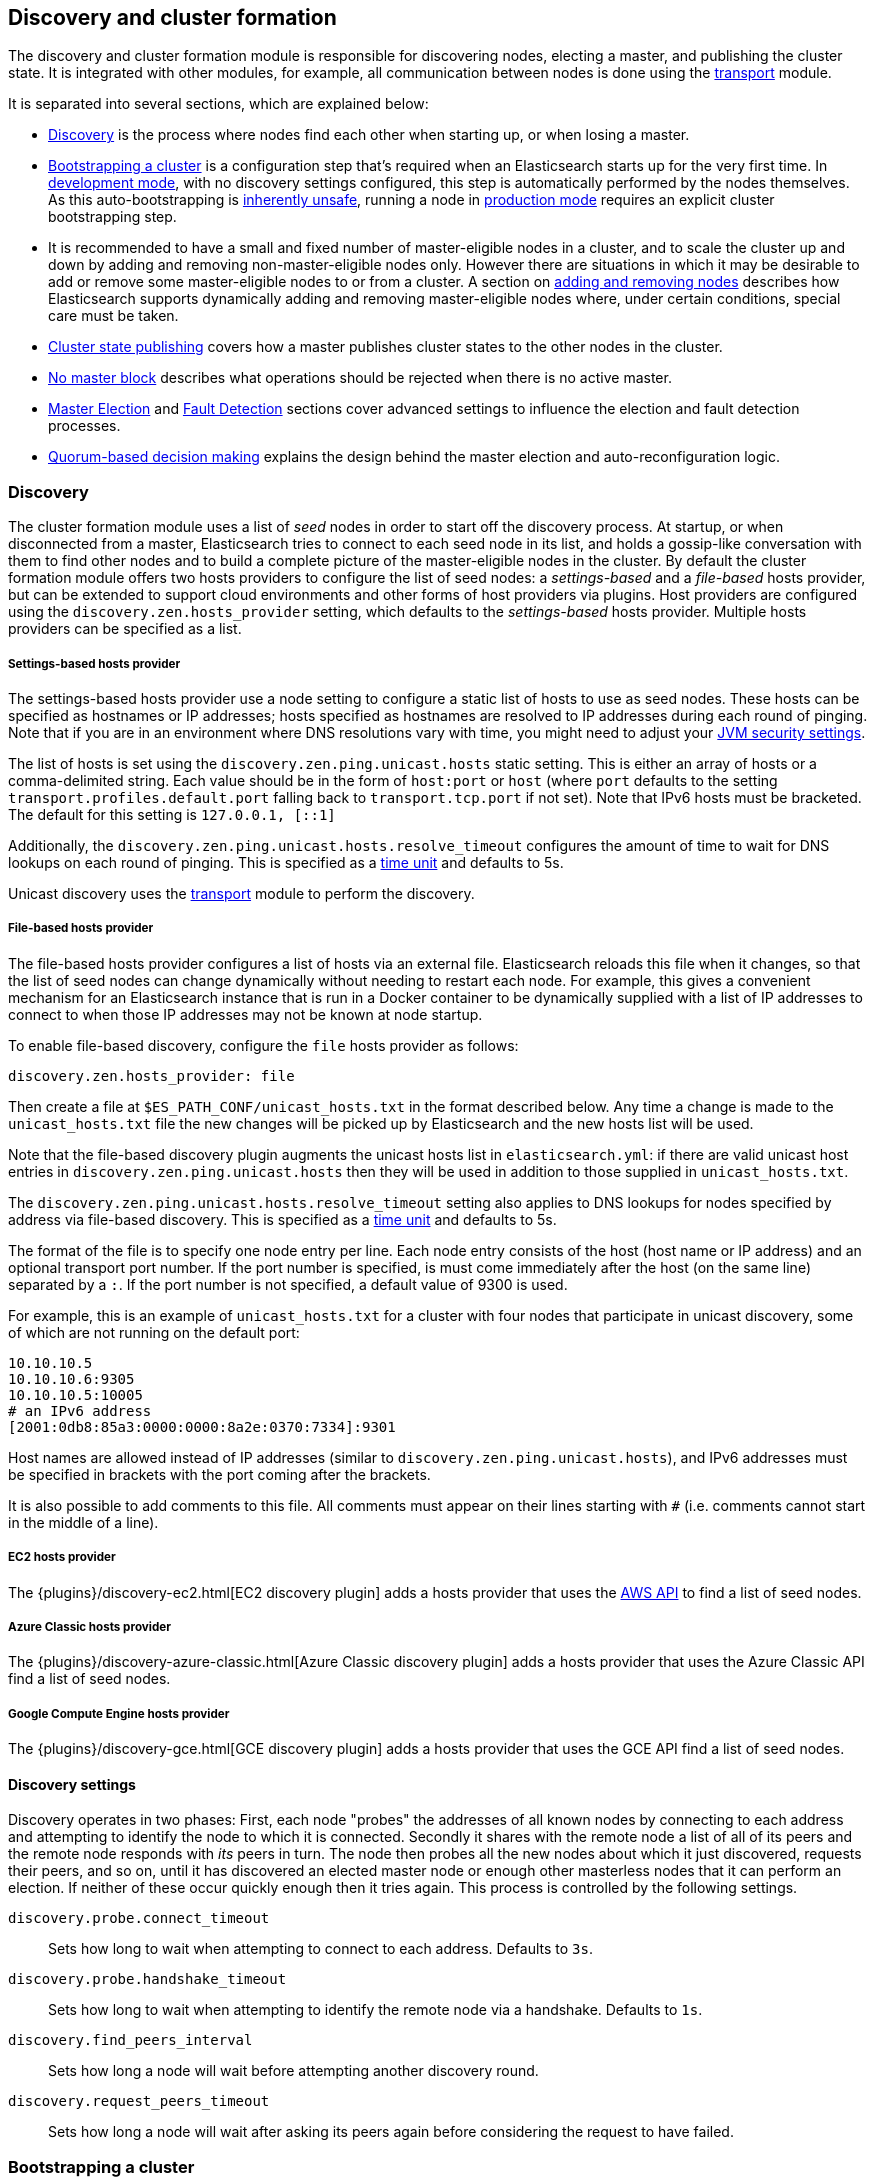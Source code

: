 [[modules-discovery]]
== Discovery and cluster formation

The discovery and cluster formation module is responsible for discovering nodes,
electing a master, and publishing the cluster state. It is integrated with other
modules, for example, all communication between nodes is done using the
<<modules-transport,transport>> module.

It is separated into several sections, which are explained below:

*   <<modules-discovery-hosts-providers,Discovery>> is the process where nodes
    find each other when starting up, or when losing a master.
*   <<modules-discovery-bootstrap-cluster>> is a configuration step that's
    required when an Elasticsearch starts up for the very first time.  In
    <<dev-vs-prod-mode,development mode>>, with no discovery settings
    configured, this step is automatically performed by the nodes themselves. As
    this auto-bootstrapping is <<modules-discovery-quorums,inherently unsafe>>,
    running a node in <<dev-vs-prod-mode,production mode>> requires an explicit
    cluster bootstrapping step.
*   It is recommended to have a small and fixed number of master-eligible nodes
    in a cluster, and to scale the cluster up and down by adding and removing
    non-master-eligible nodes only. However there are situations in which it may
    be desirable to add or remove some master-eligible nodes to or from a
    cluster.  A section on <<modules-discovery-adding-removing-nodes,adding and
    removing nodes>> describes how Elasticsearch supports dynamically adding and
    removing master-eligible nodes where, under certain conditions, special care
    must be taken.
*   <<cluster-state-publishing,Cluster state publishing>> covers how a master
    publishes cluster states to the other nodes in the cluster.
*   <<no-master-block>> describes what operations should be rejected when there
    is no active master.
*   <<master-election>> and <<fault-detection>> sections cover advanced settings
    to influence the election and fault detection processes.
*   <<modules-discovery-quorums,Quorum-based decision making>> explains the
    design behind the master election and auto-reconfiguration logic.

[float]
[[modules-discovery-hosts-providers]]
=== Discovery

The cluster formation module uses a list of _seed_ nodes in order to start off
the discovery process. At startup, or when disconnected from a master,
Elasticsearch tries to connect to each seed node in its list, and holds a
gossip-like conversation with them to find other nodes and to build a complete
picture of the master-eligible nodes in the cluster. By default the cluster
formation module offers two hosts providers to configure the list of seed nodes:
a _settings-based_ and a _file-based_ hosts provider, but can be extended to
support cloud environments and other forms of host providers via plugins.  Host
providers are configured using the `discovery.zen.hosts_provider` setting, which
defaults to the _settings-based_ hosts provider. Multiple hosts providers can be
specified as a list.

[float]
[[settings-based-hosts-provider]]
===== Settings-based hosts provider

The settings-based hosts provider use a node setting to configure a static list
of hosts to use as seed nodes. These hosts can be specified as hostnames or IP
addresses; hosts specified as hostnames are resolved to IP addresses during each
round of pinging. Note that if you are in an environment where DNS resolutions
vary with time, you might need to adjust your <<networkaddress-cache-ttl,JVM
security settings>>.

The list of hosts is set using the `discovery.zen.ping.unicast.hosts` static
setting.  This is either an array of hosts or a comma-delimited string. Each
value should be in the form of `host:port` or `host` (where `port` defaults to
the setting `transport.profiles.default.port` falling back to
`transport.tcp.port` if not set). Note that IPv6 hosts must be bracketed. The
default for this setting is `127.0.0.1, [::1]`

Additionally, the `discovery.zen.ping.unicast.hosts.resolve_timeout` configures
the amount of time to wait for DNS lookups on each round of pinging. This is
specified as a <<time-units, time unit>> and defaults to 5s.

Unicast discovery uses the <<modules-transport,transport>> module to perform the
discovery.

[float]
[[file-based-hosts-provider]]
===== File-based hosts provider

The file-based hosts provider configures a list of hosts via an external file.
Elasticsearch reloads this file when it changes, so that the list of seed nodes
can change dynamically without needing to restart each node. For example, this
gives a convenient mechanism for an Elasticsearch instance that is run in a
Docker container to be dynamically supplied with a list of IP addresses to
connect to when those IP addresses may not be known at node startup.

To enable file-based discovery, configure the `file` hosts provider as follows:

[source,txt]
----------------------------------------------------------------
discovery.zen.hosts_provider: file
----------------------------------------------------------------

Then create a file at `$ES_PATH_CONF/unicast_hosts.txt` in the format described
below. Any time a change is made to the `unicast_hosts.txt` file the new changes
will be picked up by Elasticsearch and the new hosts list will be used.

Note that the file-based discovery plugin augments the unicast hosts list in
`elasticsearch.yml`: if there are valid unicast host entries in
`discovery.zen.ping.unicast.hosts` then they will be used in addition to those
supplied in `unicast_hosts.txt`.

The `discovery.zen.ping.unicast.hosts.resolve_timeout` setting also applies to
DNS lookups for nodes specified by address via file-based discovery. This is
specified as a <<time-units, time unit>> and defaults to 5s.

The format of the file is to specify one node entry per line.  Each node entry
consists of the host (host name or IP address) and an optional transport port
number.  If the port number is specified, is must come immediately after the
host (on the same line) separated by a `:`.  If the port number is not
specified, a default value of 9300 is used.

For example, this is an example of `unicast_hosts.txt` for a cluster with four
nodes that participate in unicast discovery, some of which are not running on
the default port:

[source,txt]
----------------------------------------------------------------
10.10.10.5
10.10.10.6:9305
10.10.10.5:10005
# an IPv6 address
[2001:0db8:85a3:0000:0000:8a2e:0370:7334]:9301
----------------------------------------------------------------

Host names are allowed instead of IP addresses (similar to
`discovery.zen.ping.unicast.hosts`), and IPv6 addresses must be specified in
brackets with the port coming after the brackets.

It is also possible to add comments to this file. All comments must appear on
their lines starting with `#` (i.e. comments cannot start in the middle of a
line).

[float]
[[ec2-hosts-provider]]
===== EC2 hosts provider

The {plugins}/discovery-ec2.html[EC2 discovery plugin] adds a hosts provider
that uses the https://github.com/aws/aws-sdk-java[AWS API] to find a list of
seed nodes.

[float]
[[azure-classic-hosts-provider]]
===== Azure Classic hosts provider

The {plugins}/discovery-azure-classic.html[Azure Classic discovery plugin] adds
a hosts provider that uses the Azure Classic API find a list of seed nodes.

[float]
[[gce-hosts-provider]]
===== Google Compute Engine hosts provider

The {plugins}/discovery-gce.html[GCE discovery plugin] adds a hosts provider
that uses the GCE API find a list of seed nodes.

[float]
==== Discovery settings

Discovery operates in two phases: First, each node "probes" the addresses of all
known nodes by connecting to each address and attempting to identify the node to
which it is connected. Secondly it shares with the remote node a list of all of
its peers and the remote node responds with _its_ peers in turn. The node then
probes all the new nodes about which it just discovered, requests their peers,
and so on, until it has discovered an elected master node or enough other
masterless nodes that it can perform an election. If neither of these occur
quickly enough then it tries again. This process is controlled by the following
settings.

`discovery.probe.connect_timeout`::

    Sets how long to wait when attempting to connect to each address. Defaults
    to `3s`.

`discovery.probe.handshake_timeout`::

    Sets how long to wait when attempting to identify the remote node via a
    handshake. Defaults to `1s`.

`discovery.find_peers_interval`::

    Sets how long a node will wait before attempting another discovery round.

`discovery.request_peers_timeout`::

    Sets how long a node will wait after asking its peers again before
    considering the request to have failed.

[float]
[[modules-discovery-bootstrap-cluster]]
=== Bootstrapping a cluster

Starting an Elasticsearch cluster for the very first time requires a cluster
bootstrapping step.

The simplest way to bootstrap a cluster is by specifying the node names or
transport addresses of at least a non-empty subset of the master-eligible nodes
before start-up. The node setting `cluster.initial_master_nodes`, which takes a
list of node names or transport addresses, can be either specified on the
command line when starting up the nodes, or be added to the node configuration
file `elasticsearch.yml`.

For a cluster with 3 master-eligible nodes (named master-a, master-b, and
master-c) the configuration will look as follows:

[source,yaml]
--------------------------------------------------
cluster.initial_master_nodes:
  - master-a
  - master-b
  - master-c
--------------------------------------------------

TODO provide another example with ip addresses (+ possibly port)

Note that if you have not explicitly configured a node name, this name defaults
to the host name, so using the host names will work as well.  While it is
sufficient to set this on a single master-eligible node in the cluster, and only
mention a single master-eligible node, using multiple nodes for bootstrapping
allows the bootstrap process to go through even if not all nodes are available.
In any case, when specifying the list of initial master nodes, **it is vitally
important** to configure each node with exactly the same list of nodes, to
prevent two independent clusters from forming. Typically you will set this on
the nodes that are mentioned in the list of initial master nodes.

WARNING: You must put exactly the same set of initial master nodes in each
  configuration file in order to be sure that only a single cluster forms during
  bootstrapping and therefore to avoid the risk of data loss.

It is also possible to set the initial set of master nodes on the command-line
used to start Elasticsearch:

[source,bash]
--------------------------------------------------
$ bin/elasticsearch -Ecluster.initial_master_nodes=master-a,master-b,master-c
--------------------------------------------------

Just as with the config file, this additional command-line parameter can be
removed once a cluster has successfully formed.

[float]
==== Choosing a cluster name

The `cluster.name` allows to create separated clusters from one another.  The
default value for the cluster name is `elasticsearch`, though it is recommended
to change this to reflect the logical group name of the cluster running.

[float]
==== Auto-bootstrapping in development mode

If the cluster is running with a completely default configuration then it will
automatically bootstrap based on the nodes that could be discovered within a
short time after startup. Since nodes may not always reliably discover each
other quickly enough this automatic bootstrapping is not always reliable and
cannot be used in production deployments.

[float]
[[modules-discovery-adding-removing-nodes]]
=== Adding and removing nodes

As nodes are added or removed Elasticsearch maintains an optimal level of fault
tolerance by updating the cluster's _voting configuration_, which is the set of
master-eligible nodes whose responses are counted when making decisions such as
electing a new master or committing a new cluster state.

It is recommended to have a small and fixed number of master-eligible nodes in a
cluster, and to scale the cluster up and down by adding and removing
non-master-eligible nodes only. However there are situations in which it may be
desirable to add or remove some master-eligible nodes to or from a cluster.

If you wish to add some master-eligible nodes to your cluster, simply configure
the new nodes to find the existing cluster and start them up. Elasticsearch will
add the new nodes to the voting configuration if it is appropriate to do so.

When removing master-eligible nodes, it is important not to remove too many all
at the same time. For instance, if there are currently seven master-eligible
nodes and you wish to reduce this to three, it is not possible simply to stop
four of the nodes at once: to do so would leave only three nodes remaining,
which is less than half of the voting configuration, which means the cluster
cannot take any further actions.

As long as there are at least three master-eligible nodes in the cluster, as a
general rule it is best to remove nodes one-at-a-time, allowing enough time for
the auto-reconfiguration to take effect after each removal.

If there are only two master-eligible nodes then neither node can be safely
removed since both are required to reliably make progress, so you must first
inform Elasticsearch that one of the nodes should not be part of the voting
configuration, and that the voting power should instead be given to other nodes,
allowing the excluded node to be taken offline without preventing the other node
from making progress. A node which is added to a voting configuration exclusion
list still works normally, but Elasticsearch will try and remove it from the
voting configuration so its vote is no longer required, and will never
automatically move such a node back into the voting configuration after it has
been removed. Once a node has been successfully reconfigured out of the voting
configuration, it is safe to shut it down without affecting the cluster's
availability. A node can be added to the voting configuration exclusion list
using the following API:

[source,js]
--------------------------------------------------
# Add node to voting configuration exclusions list and wait for the system to
# auto-reconfigure the node out of the voting configuration up to the default
# timeout of 30 seconds
POST /_cluster/voting_config_exclusions/node_name
# Add node to voting configuration exclusions list and wait for
# auto-reconfiguration up to one minute
POST /_cluster/voting_config_exclusions/node_name?timeout=1m
--------------------------------------------------
// CONSOLE

The node that should be added to the exclusions list is specified using
<<cluster-nodes,node filters>> in place of `node_name` here. If a call to the
voting configuration exclusions API fails then the call can safely be retried.
A successful response guarantees that the node has been removed from the voting
configuration and will not be reinstated.

Although the voting configuration exclusions API is most useful for down-scaling
a two-node to a one-node cluster, it is also possible to use it to remove
multiple nodes from larger clusters all at the same time. Adding multiple nodes
to the exclusions list has the system try to auto-reconfigure all of these nodes
out of the voting configuration, allowing them to be safely shut down while
keeping the cluster available. In the example described above, shrinking a
seven-master-node cluster down to only have three master nodes, you could add
four nodes to the exclusions list, wait for confirmation, and then shut them
down simultaneously.

Adding an exclusion for a node creates an entry for that node in the voting
configuration exclusions list, which has the system automatically try to
reconfigure the voting configuration to remove that node and prevents it from
returning to the voting configuration once it has removed. The current set of
exclusions is stored in the cluster state and can be inspected as follows:

[source,js]
--------------------------------------------------
GET /_cluster/state?filter_path=metadata.cluster_coordination.voting_config_exclusions
--------------------------------------------------
// CONSOLE

This list is limited in size by the following setting:

`cluster.max_voting_config_exclusions`::

    Sets a limits on the number of voting configuration exclusions at any one
    time.  Defaults to `10`.

Since voting configuration exclusions are persistent and limited in number, they
must be cleaned up. Normally an exclusion is added when performing some
maintenance on the cluster, and the exclusions should be cleaned up when the
maintenance is complete. Clusters should have no voting configuration exclusions
in normal operation.

If a node is excluded from the voting configuration because it is to be shut
down permanently then its exclusion can be removed once it has shut down and
been removed from the cluster. Exclusions can also be cleared if they were
created in error or were only required temporarily:

[source,js]
--------------------------------------------------
# Wait for all the nodes with voting configuration exclusions to be removed from
# the cluster and then remove all the exclusions, allowing any node to return to
# the voting configuration in the future.
DELETE /_cluster/voting_config_exclusions
# Immediately remove all the voting configuration exclusions, allowing any node
# to return to the voting configuration in the future.
DELETE /_cluster/voting_config_exclusions?wait_for_removal=false
--------------------------------------------------
// CONSOLE

[float]
[[cluster-state-publishing]]
=== Cluster state publishing

The master node is the only node in a cluster that can make changes to the
cluster state. The master node processes one cluster state update at a time,
applies the required changes and publishes the updated cluster state to all the
other nodes in the cluster. Each node receives the publish message, acknowledges
it, but does *not* yet apply it. If the master does not receive acknowledgement
from enough nodes within a certain time (controlled by the
`cluster.publish.timeout` setting and defaults to 30 seconds) the cluster state
change is rejected.

Once enough nodes have responded, the cluster state is committed and a message
will be sent to all the nodes. The nodes then proceed to apply the new cluster
state to their internal state. The master node waits for all nodes to respond,
up to a timeout, before going ahead processing the next updates in the queue.
The `cluster.publish.timeout` is set by default to 30 seconds and is measured
from the moment the publishing started.

TODO add lag detection

Note, Elasticsearch is a peer to peer based system, nodes communicate with one
another directly if operations are delegated / broadcast. All the main APIs
(index, delete, search) do not communicate with the master node. The
responsibility of the master node is to maintain the global cluster state, and
act if nodes join or leave the cluster by reassigning shards. Each time a
cluster state is changed, the state is made known to the other nodes in the
cluster (the manner depends on the actual discovery implementation).

[float]
[[no-master-block]]
=== No master block

For the cluster to be fully operational, it must have an active master.  The
`discovery.zen.no_master_block` settings controls what operations should be
rejected when there is no active master.

The `discovery.zen.no_master_block` setting has two valid options:

[horizontal]
`all`:: All operations on the node--i.e. both read & writes--will be rejected.
This also applies for api cluster state read or write operations, like the get
index settings, put mapping and cluster state api.
`write`:: (default) Write operations will be rejected. Read operations will
succeed, based on the last known cluster configuration.  This may result in
partial reads of stale data as this node may be isolated from the rest of the
cluster.

The `discovery.zen.no_master_block` setting doesn't apply to nodes-based apis
(for example cluster stats, node info and node stats apis).  Requests to these
apis will not be blocked and can run on any available node.

[float]
[[master-election]]
=== Master Election

Elasticsearch uses an election process to agree on an elected master node, both
at startup and if the existing elected master fails. Any master-eligible node
can start an election, and normally the first election that takes place will
succeed. Elections only usually fail when two nodes both happen to start their
elections at about the same time, so elections are scheduled randomly on each
node to avoid this happening. Nodes will retry elections until a master is
elected, backing off on failure, so that eventually an election will succeed
(with arbitrarily high probability). The following settings control the
scheduling of elections.

`cluster.election.initial_timeout`::

    Sets the upper bound on how long a node will wait initially, or after a
    leader failure, before attempting its first election. This defaults to
    `100ms`.

`cluster.election.back_off_time`::

    Sets the amount to increase the upper bound on the wait before an election
    on each election failure. Note that this is _linear_ backoff. This defaults
    to `100ms`

`cluster.election.max_timeout`::

    Sets the maximum upper bound on how long a node will wait before attempting
    an first election, so that an network partition that lasts for a long time
    does not result in excessively sparse elections. This defaults to `10s`

`cluster.election.duration`::

    Sets how long each election is allowed to take before a node considers it to
    have failed and schedules a retry. This defaults to `500ms`.

[float]
==== Joining an elected master

During master election, or when joining an existing formed cluster, a node will
send a join request to the master in order to be officially added to the
cluster. This join process can be configured with the following settings.

`cluster.join.timeout`::

    Sets how long a node will wait after sending a request to join a cluster
    before it considers the request to have failed and retries. Defaults to
    `60s`.

[float]
[[fault-detection]]
=== Fault Detection

An elected master periodically checks each of its followers in order to ensure
that they are still connected and healthy, and in turn each follower
periodically checks the health of the elected master. Elasticsearch allows for
these checks occasionally to fail or timeout without taking any action, and will
only consider a node to be truly faulty after a number of consecutive checks
have failed. The following settings control the behaviour of fault detection.

`cluster.fault_detection.follower_check.interval`::

    Sets how long the elected master waits between checks of its followers.
    Defaults to `1s`.

`cluster.fault_detection.follower_check.timeout`::

    Sets how long the elected master waits for a response to a follower check
    before considering it to have failed. Defaults to `30s`.

`cluster.fault_detection.follower_check.retry_count`::

    Sets how many consecutive follower check failures must occur before the
    elected master considers a follower node to be faulty and removes it from
    the cluster. Defaults to `3`.

`cluster.fault_detection.leader_check.interval`::

    Sets how long each follower node waits between checks of its leader.
    Defaults to `1s`.

`cluster.fault_detection.leader_check.timeout`::

    Sets how long each follower node waits for a response to a leader check
    before considering it to have failed. Defaults to `30s`.

`cluster.fault_detection.leader_check.retry_count`::

    Sets how many consecutive leader check failures must occur before a follower
    node considers the elected master to be faulty and attempts to find or elect
    a new master. Defaults to `3`.

[float]
[[modules-discovery-quorums]]
=== Quorum-based decision making

Electing a master node and changing the cluster state are the two fundamental
tasks that master-eligible nodes must work together to perform. It is important
that these activities work robustly even if some nodes have failed, and
Elasticsearch achieves this robustness by only considering each action to have
succeeded on receipt of responses from a _quorum_, a subset of the
master-eligible nodes in the cluster. The advantage of requiring only a subset
of the nodes to respond is that it allows for some of the nodes to fail without
preventing the cluster from making progress, and the quorums are carefully
chosen so as not to allow the cluster to "split brain", i.e. to be partitioned
into two pieces each of which may make decisions that are inconsistent with
those of the other piece.

Elasticsearch allows you to add and remove master-eligible nodes to a running
cluster. In many cases you can do this simply by starting or stopping the nodes
as required, as described in more detail below.

As nodes are added or removed Elasticsearch maintains an optimal level of fault
tolerance by updating the cluster's _voting configuration_, which is the set of
master-eligible nodes whose responses are counted when making decisions such as
electing a new master or committing a new cluster state. A decision is only made
once more than half of the nodes in the voting configuration have responded.
Usually the voting configuration is the same as the set of all the
master-eligible nodes that are currently in the cluster, but there are some
situations in which they may be different.

To be sure that the cluster remains available you **must not stop half or more
of the nodes in the voting configuration at the same time**. As long as more
than half of the voting nodes are available the cluster can still work normally.
This means that if there are three or four master-eligible nodes then the
cluster can tolerate one of them being unavailable; if there are two or fewer
master-eligible nodes then they must all remain available.

After a node has joined or left the cluster the elected master must issue a
cluster-state update that adjusts the voting configuration to match, and this
can take a short time to complete. It is important to wait for this adjustment
to complete before removing more nodes from the cluster.

[float]
==== Getting the initial quorum

When a brand-new cluster starts up for the first time, one of the tasks it must
perform is to elect its first master node, for which it needs to know the set of
master-eligible nodes whose votes should count in this first election. This
initial voting configuration is known as the _bootstrap configuration_.

It is important that the bootstrap configuration identifies exactly which nodes
should vote in the first election, and it is not sufficient to configure each
node with an expectation of how many nodes there should be in the cluster. It is
also important to note that the bootstrap configuration must come from outside
the cluster: there is no safe way for the cluster to determine the bootstrap
configuration correctly on its own.

If the bootstrap configuration is not set correctly then there is a risk when
starting up a brand-new cluster is that you accidentally form two separate
clusters instead of one. This could lead to data loss: you might start using
both clusters before noticing that anything had gone wrong, and it will then be
impossible to merge them together later.

NOTE: To illustrate the problem with configuring each node to expect a certain
cluster size, imagine starting up a three-node cluster in which each node knows
that it is going to be part of a three-node cluster. A majority of three nodes
is two, so normally the first two nodes to discover each other will form a
cluster and the third node will join them a short time later. However, imagine
that four nodes were erroneously started instead of three: in this case there
are enough nodes to form two separate clusters. Of course if each node is
started manually then it's unlikely that too many nodes are started, but it's
certainly possible to get into this situation if using a more automated
orchestrator, particularly if the orchestrator is not resilient to failures such
as network partitions.

The <<modules-discovery-bootstrap-cluster,cluster bootstrapping process>> is
only required the very first time a whole cluster starts up: new nodes joining
an established cluster can safely obtain all the information they need from the
elected master, and nodes that have previously been part of a cluster will have
stored to disk all the information required when restarting.

[float]
==== Cluster maintenance, rolling restarts and migrations

Many cluster maintenance tasks involve temporarily shutting down one or more
nodes and then starting them back up again. By default Elasticsearch can remain
available if one of its master-eligible nodes is taken offline, such as during a
<<rolling-upgrades,rolling restart>>. Furthermore, if multiple nodes are stopped
and then started again then it will automatically recover, such as during a
<<restart-upgrade,full cluster restart>>. There is no need to take any further
action with the APIs described here in these cases, because the set of master
nodes is not changing permanently.

It is also possible to perform a migration of a cluster onto entirely new nodes
without taking the cluster offline, via a _rolling migration_. A rolling
migration is similar to a rolling restart, in that it is performed one node at a
time, and also requires no special handling for the master-eligible nodes as
long as there are at least two of them available at all times.

TODO the above is only true if the maintenance happens slowly enough, otherwise
the configuration might not catch up. Need to add this to the rolling restart
docs.

[float]
==== Auto-reconfiguration

Nodes may join or leave the cluster, and Elasticsearch reacts by making
corresponding changes to the voting configuration in order to ensure that the
cluster is as resilient as possible. The default auto-reconfiguration behaviour
is expected to give the best results in most situation. The current voting
configuration is stored in the cluster state so you can inspect its current
contents as follows:

[source,js]
--------------------------------------------------
GET /_cluster/state?filter_path=metadata.cluster_coordination.last_committed_config
--------------------------------------------------
// CONSOLE

NOTE: The current voting configuration is not necessarily the same as the set of
all available master-eligible nodes in the cluster. Altering the voting
configuration itself involves taking a vote, so it takes some time to adjust the
configuration as nodes join or leave the cluster. Also, there are situations
where the most resilient configuration includes unavailable nodes, or does not
include some available nodes, and in these situations the voting configuration
will differ from the set of available master-eligible nodes in the cluster.

Larger voting configurations are usually more resilient, so Elasticsearch will
normally prefer to add master-eligible nodes to the voting configuration once
they have joined the cluster. Similarly, if a node in the voting configuration
leaves the cluster and there is another master-eligible node in the cluster that
is not in the voting configuration then it is preferable to swap these two nodes
over, leaving the size of the voting configuration unchanged but increasing its
resilience.

It is not so straightforward to automatically remove nodes from the voting
configuration after they have left the cluster, and different strategies have
different benefits and drawbacks, so the right choice depends on how the cluster
will be used and is controlled by the following setting.

`cluster.auto_shrink_voting_configuration`::

    Defaults to `true`, meaning that the voting configuration will automatically
    shrink, shedding departed nodes, as long as it still contains at least 3
    nodes.  If set to `false`, the voting configuration never automatically
    shrinks; departed nodes must be removed manually using the
    <<modules-discovery-adding-removing-nodes,voting configuration exclusions API>>.

NOTE: If `cluster.auto_shrink_voting_configuration` is set to `true`, the
recommended and default setting, and there are at least three master-eligible
nodes in the cluster, then Elasticsearch remains capable of processing
cluster-state updates as long as all but one of its master-eligible nodes are
healthy.

There are situations in which Elasticsearch might tolerate the loss of multiple
nodes, but this is not guaranteed under all sequences of failures. If this
setting is set to `false` then departed nodes must be removed from the voting
configuration manually, using the vote withdrawal API described below, to
achieve the desired level of resilience.

Note that Elasticsearch will not suffer from a "split-brain" inconsistency
however it is configured. This setting only affects its availability in the
event of the failure of some of its nodes, and the administrative tasks that
must be performed as nodes join and leave the cluster.

[float]
==== Even numbers of master-eligible nodes

There should normally be an odd number of master-eligible nodes in a cluster.
If there is an even number then Elasticsearch will leave one of them out of the
voting configuration to ensure that it has an odd size. This does not decrease
the failure-tolerance of the cluster, and in fact improves it slightly: if the
cluster is partitioned into two even halves then one of the halves will contain
a majority of the voting configuration and will be able to keep operating,
whereas if all of the master-eligible nodes' votes were counted then neither
side could make any progress in this situation.

For instance if there are four master-eligible nodes in the cluster and the
voting configuration contained all of them then any quorum-based decision would
require votes from at least three of them, which means that the cluster can only
tolerate the loss of a single master-eligible node. If this cluster were split
into two equal halves then neither half would contain three master-eligible
nodes so would not be able to make any progress. However if the voting
configuration contains only three of the four master-eligible nodes then the
cluster is still only fully tolerant to the loss of one node, but quorum-based
decisions require votes from two of the three voting nodes. In the event of an
even split, one half will contain two of the three voting nodes so will remain
available.
